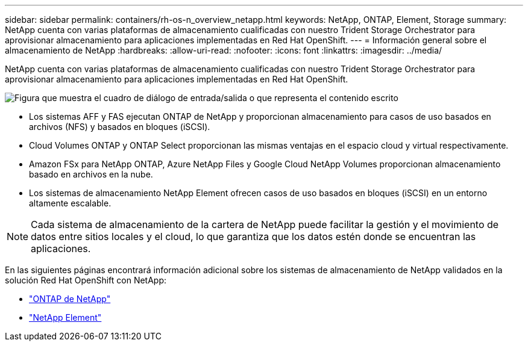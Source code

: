 ---
sidebar: sidebar 
permalink: containers/rh-os-n_overview_netapp.html 
keywords: NetApp, ONTAP, Element, Storage 
summary: NetApp cuenta con varias plataformas de almacenamiento cualificadas con nuestro Trident Storage Orchestrator para aprovisionar almacenamiento para aplicaciones implementadas en Red Hat OpenShift. 
---
= Información general sobre el almacenamiento de NetApp
:hardbreaks:
:allow-uri-read: 
:nofooter: 
:icons: font
:linkattrs: 
:imagesdir: ../media/


[role="lead"]
NetApp cuenta con varias plataformas de almacenamiento cualificadas con nuestro Trident Storage Orchestrator para aprovisionar almacenamiento para aplicaciones implementadas en Red Hat OpenShift.

image:redhat_openshift_image43.png["Figura que muestra el cuadro de diálogo de entrada/salida o que representa el contenido escrito"]

* Los sistemas AFF y FAS ejecutan ONTAP de NetApp y proporcionan almacenamiento para casos de uso basados en archivos (NFS) y basados en bloques (iSCSI).
* Cloud Volumes ONTAP y ONTAP Select proporcionan las mismas ventajas en el espacio cloud y virtual respectivamente.
* Amazon FSx para NetApp ONTAP, Azure NetApp Files y Google Cloud NetApp Volumes proporcionan almacenamiento basado en archivos en la nube.
* Los sistemas de almacenamiento NetApp Element ofrecen casos de uso basados en bloques (iSCSI) en un entorno altamente escalable.



NOTE: Cada sistema de almacenamiento de la cartera de NetApp puede facilitar la gestión y el movimiento de datos entre sitios locales y el cloud, lo que garantiza que los datos estén donde se encuentran las aplicaciones.

En las siguientes páginas encontrará información adicional sobre los sistemas de almacenamiento de NetApp validados en la solución Red Hat OpenShift con NetApp:

* link:rh-os-n_netapp_ontap.html["ONTAP de NetApp"]
* link:rh-os-n_netapp_element.html["NetApp Element"]

